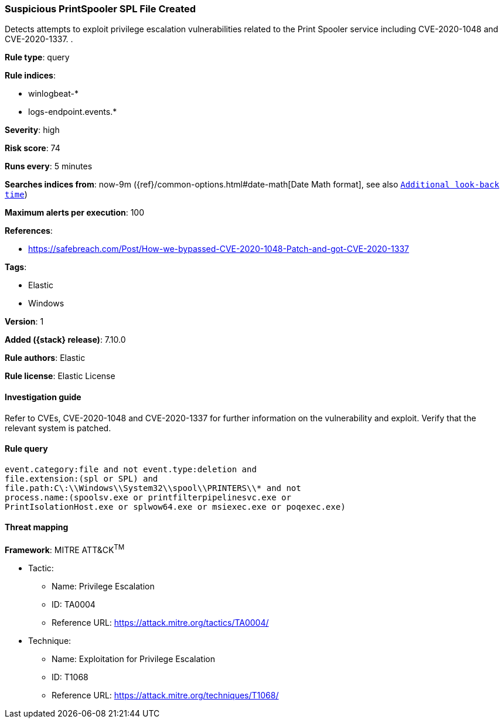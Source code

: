 [[suspicious-printspooler-spl-file-created]]
=== Suspicious PrintSpooler SPL File Created

Detects attempts to exploit privilege escalation vulnerabilities related to the Print Spooler service including CVE-2020-1048 and CVE-2020-1337. .

*Rule type*: query

*Rule indices*:

* winlogbeat-*
* logs-endpoint.events.*

*Severity*: high

*Risk score*: 74

*Runs every*: 5 minutes

*Searches indices from*: now-9m ({ref}/common-options.html#date-math[Date Math format], see also <<rule-schedule, `Additional look-back time`>>)

*Maximum alerts per execution*: 100

*References*:

* https://safebreach.com/Post/How-we-bypassed-CVE-2020-1048-Patch-and-got-CVE-2020-1337

*Tags*:

* Elastic
* Windows

*Version*: 1

*Added ({stack} release)*: 7.10.0

*Rule authors*: Elastic

*Rule license*: Elastic License

==== Investigation guide

Refer to CVEs, CVE-2020-1048 and CVE-2020-1337 for further information on the vulnerability and exploit. Verify that the relevant system is patched.

==== Rule query


[source,js]
----------------------------------
event.category:file and not event.type:deletion and
file.extension:(spl or SPL) and
file.path:C\:\\Windows\\System32\\spool\\PRINTERS\\* and not
process.name:(spoolsv.exe or printfilterpipelinesvc.exe or
PrintIsolationHost.exe or splwow64.exe or msiexec.exe or poqexec.exe)
----------------------------------

==== Threat mapping

*Framework*: MITRE ATT&CK^TM^

* Tactic:
** Name: Privilege Escalation
** ID: TA0004
** Reference URL: https://attack.mitre.org/tactics/TA0004/
* Technique:
** Name: Exploitation for Privilege Escalation
** ID: T1068
** Reference URL: https://attack.mitre.org/techniques/T1068/

